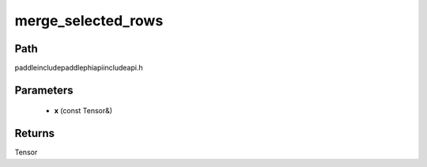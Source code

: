 .. _en_api_paddle_experimental_merge_selected_rows:

merge_selected_rows
-------------------------------

.. cpp:function:: Tensor merge_selected_rows ( const Tensor & x ) ;



Path
:::::::::::::::::::::
paddle\include\paddle\phi\api\include\api.h

Parameters
:::::::::::::::::::::
	- **x** (const Tensor&)

Returns
:::::::::::::::::::::
Tensor
